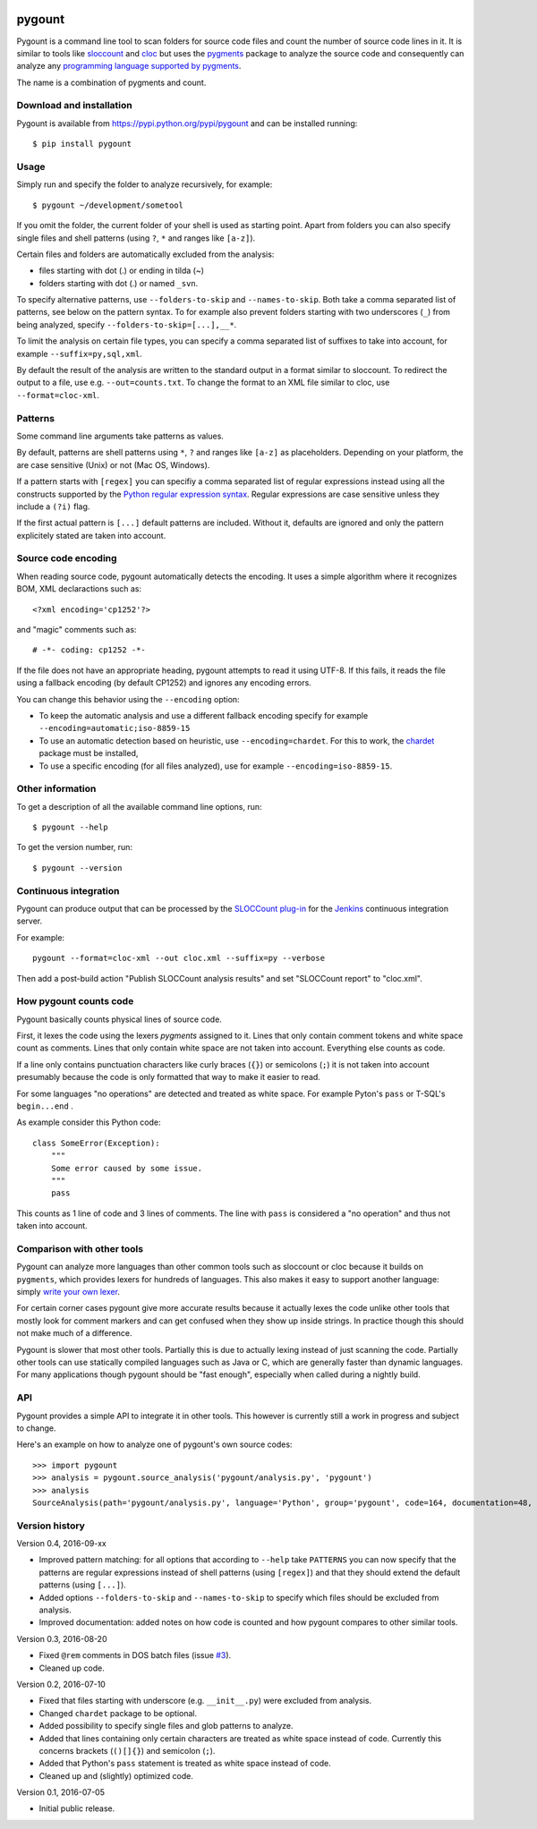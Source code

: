 .. image:: https://travis-ci.org/roskakori/pygount.svg?branch=master
    :target: https://travis-ci.org/roskakori/pygount
    :alt: Build Status

.. image:: https://coveralls.io/repos/roskakori/pygount/badge.png?branch=master
    :target: https://coveralls.io/r/roskakori/pygount?branch=master
    :alt: Test coverage

.. image:: https://landscape.io/github/roskakori/pygount/master/landscape.svg?style=flat
    :target: https://landscape.io/github/roskakori/pygount/master
    :alt: Code Health


pygount
=======

Pygount is a command line tool to scan folders for source code files and
count the number of source code lines in it. It is similar to tools like
`sloccount <http://www.dwheeler.com/sloccount/>`_ and
`cloc <http://cloc.sourceforge.net/>`_ but uses the
`pygments <http://pygments.org/>`_
package to analyze the source code and consequently can analyze any
`programming language supported by pygments <http://pygments.org/languages/>`_.

The name is a combination of pygments and count.


Download and installation
-------------------------

Pygount is available from https://pypi.python.org/pypi/pygount and can be
installed running::

  $ pip install pygount


Usage
-----

Simply run and specify the folder to analyze recursively, for example::

  $ pygount ~/development/sometool

If you omit the folder, the current folder of your shell is used as starting
point. Apart from folders you can also specify single files and shell patterns
(using ``?``, ``*`` and ranges like ``[a-z]``).

Certain files and folders are automatically excluded from the analysis:

* files starting with dot (.) or ending in tilda (~)
* folders starting with dot (.) or named ``_svn``.

To specify alternative patterns, use ``--folders-to-skip`` and
``--names-to-skip``. Both take a comma separated list of patterns, see below
on the pattern syntax. To for example also prevent folders starting with two
underscores (``_``) from being analyzed, specify
``--folders-to-skip=[...],__*``.

To limit the analysis on certain file types, you can specify a comma separated
list of suffixes to take into account, for example ``--suffix=py,sql,xml``.

By default the result of the analysis are written to the standard output in a
format similar to sloccount. To redirect the output to a file, use e.g.
``--out=counts.txt``. To change the format to an XML file similar to cloc, use
``--format=cloc-xml``.


Patterns
--------

Some command line arguments take patterns as values.

By default, patterns are shell patterns using ``*``, ``?`` and ranges like
``[a-z]`` as placeholders. Depending on your platform, the are case sensitive
(Unix) or not (Mac OS, Windows).

If a pattern starts with ``[regex]`` you can specifiy a comma separated list
of regular expressions instead using all the constructs supported by the
`Python regular expression syntax <https://docs.python.org/3/library/re.html#regular-expression-syntax>`_.
Regular expressions are case sensitive unless they include a ``(?i)`` flag.

If the first actual pattern is ``[...]`` default patterns are included.
Without it, defaults are ignored and only the pattern explicitely stated are
taken into account.


Source code encoding
--------------------

When reading source code, pygount automatically detects the encoding. It uses
a simple algorithm where it recognizes BOM, XML declaractions such as::

  <?xml encoding='cp1252'?>

and "magic" comments such as::

  # -*- coding: cp1252 -*-

If the file does not have an appropriate heading, pygount attempts to read it
using UTF-8. If this fails, it reads the file using a fallback encoding (by
default CP1252) and ignores any encoding errors.

You can change this behavior using the ``--encoding`` option:

* To keep the automatic analysis and use a different fallback encoding specify
  for example ``--encoding=automatic;iso-8859-15``
* To use an automatic detection based on heuristic, use
  ``--encoding=chardet``. For this to work, the
  `chardet <https://pypi.python.org/pypi/chardet>`_ package must be installed,
* To use a specific encoding (for all files analyzed), use for example
  ``--encoding=iso-8859-15``.


Other information
-----------------

To get a description of all the available command line options, run::

  $ pygount --help

To get the version number, run::

  $ pygount --version


Continuous integration
----------------------

Pygount can produce output that can be processed by the
`SLOCCount plug-in <https://wiki.jenkins-ci.org/display/JENKINS/SLOCCount+Plugin>`_
for the `Jenkins <https://jenkins.io/>`_ continuous integration server.

For example::

  pygount --format=cloc-xml --out cloc.xml --suffix=py --verbose

Then add a post-build action "Publish SLOCCount analysis results" and set
"SLOCCount report" to "cloc.xml".


How pygount counts code
-----------------------

Pygount basically counts physical lines of source code.

First, it lexes the code using the lexers `pygments` assigned to it. Lines
that only contain comment tokens and white space count as comments. Lines
that only contain white space are not taken into account. Everything else
counts as code.

If a line only contains punctuation characters like curly braces (``{}``) or
semicolons (``;``) it is not taken into account presumably because the code is
only formatted that way to make it easier to read.

For some languages "no operations" are detected and treated as white space.
For example Pyton's ``pass`` or T-SQL's ``begin...end`` .

As example consider this Python code::

    class SomeError(Exception):
        """
        Some error caused by some issue.
        """
        pass

This counts as 1 line of code and 3 lines of comments. The line with ``pass``
is considered a "no operation" and thus not taken into account.


Comparison with other tools
---------------------------

Pygount can analyze more languages than other common tools such as sloccount
or cloc because it builds on ``pygments``, which provides lexers for hundreds
of languages. This also makes it easy to support another language: simply
`write your own lexer <http://pygments.org/docs/lexerdevelopment/>`_.

For certain corner cases pygount give more accurate results because it
actually lexes the code unlike other tools that mostly look for comment
markers and can get confused when they show up inside strings. In practice
though this should not make much of a difference.

Pygount is slower that most other tools. Partially this is due to actually
lexing instead of just scanning the code. Partially other tools can use
statically compiled languages such as Java or C, which are generally faster
than dynamic languages. For many applications though pygount should be
"fast enough", especially when called during a nightly build.


API
---

Pygount provides a simple API to integrate it in other tools. This however is
currently still a work in progress and subject to change.

Here's an example on how to analyze one of pygount's own source codes::

  >>> import pygount
  >>> analysis = pygount.source_analysis('pygount/analysis.py', 'pygount')
  >>> analysis
  SourceAnalysis(path='pygount/analysis.py', language='Python', group='pygount', code=164, documentation=48, empty=27, string=0)


Version history
---------------

Version 0.4, 2016-09-xx

* Improved pattern matching: for all options that according to ``--help``
  take ``PATTERNS`` you can now specify that the patterns are regular
  expressions instead of shell patterns (using ``[regex]``) and that they
  should extend the default patterns (using ``[...]``).
* Added options ``--folders-to-skip`` and ``--names-to-skip`` to specify which
  files should be excluded from analysis.
* Improved documentation: added notes on how code is counted and how pygount
  compares to other similar tools.

Version 0.3, 2016-08-20

* Fixed ``@rem`` comments in DOS batch files (issue
  `#3 <https://github.com/roskakori/pygount/issues/3>`_).
* Cleaned up code.

Version 0.2, 2016-07-10

* Fixed that files starting with underscore (e.g. ``__init__.py``) were
  excluded from analysis.
* Changed ``chardet`` package to be optional.
* Added possibility to specify single files and glob patterns to analyze.
* Added that lines containing only certain characters are treated as white
  space instead of code. Currently this concerns brackets (``()[]{}``) and
  semicolon (``;``).
* Added that Python's ``pass`` statement is treated as white space instead of
  code.
* Cleaned up and (slightly) optimized code.

Version 0.1, 2016-07-05

* Initial public release.

